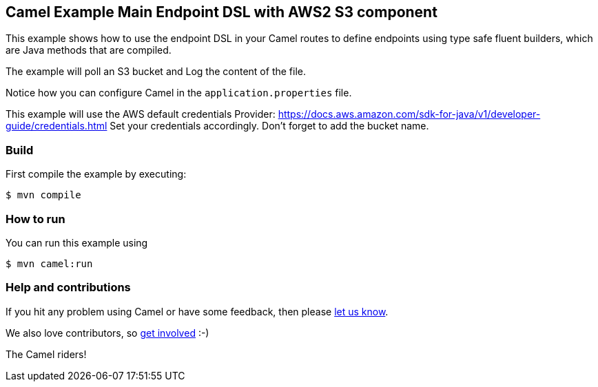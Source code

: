 == Camel Example Main Endpoint DSL with AWS2 S3 component

This example shows how to use the endpoint DSL in your Camel routes
to define endpoints using type safe fluent builders, which are Java methods
that are compiled.

The example will poll an S3 bucket and Log the content of the file.

Notice how you can configure Camel in the `application.properties` file.

This example will use the AWS default credentials Provider: https://docs.aws.amazon.com/sdk-for-java/v1/developer-guide/credentials.html
Set your credentials accordingly.
Don't forget to add the bucket name.

=== Build

First compile the example by executing:

[source,sh]
----
$ mvn compile
----

=== How to run

You can run this example using

[source,sh]
----
$ mvn camel:run
----

=== Help and contributions

If you hit any problem using Camel or have some feedback, then please
https://camel.apache.org/community/support/[let us know].

We also love contributors, so
https://camel.apache.org/community/contributing/[get involved] :-)

The Camel riders!
